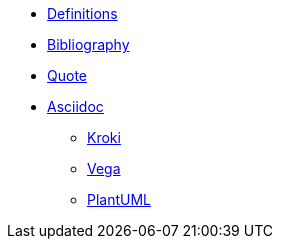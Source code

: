 
* xref:appendix/definitions.adoc[Definitions]
* xref:appendix/bibliography.adoc[Bibliography]
* xref:appendix/quote.adoc[Quote]
* xref:toolchain/asciidoc.adoc[Asciidoc]
** xref:toolchain/kroki.adoc[Kroki]
** xref:toolchain/vega.adoc[Vega]
** xref:toolchain/plantuml.adoc[PlantUML]



